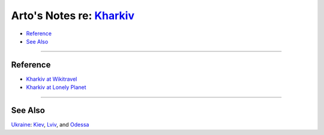 ********************************************************************
Arto's Notes re: `Kharkiv <https://en.wikipedia.org/wiki/Kharkiv>`__
********************************************************************

* `Reference <#reference>`__
* `See Also <#see-also>`__

----

Reference
=========

* `Kharkiv at Wikitravel
  <http://wikitravel.org/en/Kharkiv>`__

* `Kharkiv at Lonely Planet
  <https://www.lonelyplanet.com/ukraine/kharkiv>`__

----

See Also
========

`Ukraine <ukraine>`__: `Kiev <kiev>`__, `Lviv <lviv>`__, and `Odessa <odessa>`__
